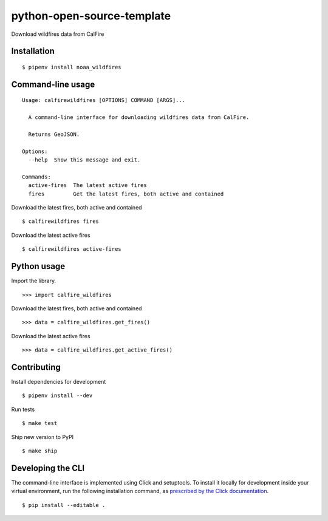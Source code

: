 python-open-source-template
===========================

Download wildfires data from CalFire

Installation
------------

::

    $ pipenv install noaa_wildfires


Command-line usage
------------------

::

    Usage: calfirewildfires [OPTIONS] COMMAND [ARGS]...

      A command-line interface for downloading wildfires data from CalFire.

      Returns GeoJSON.

    Options:
      --help  Show this message and exit.

    Commands:
      active-fires  The latest active fires
      fires         Get the latest fires, both active and contained


Download the latest fires, both active and contained ::

    $ calfirewildfires fires


Download the latest active fires ::

    $ calfirewildfires active-fires


Python usage
------------

Import the library. ::

    >>> import calfire_wildfires

Download the latest fires, both active and contained ::

    >>> data = calfire_wildfires.get_fires()

Download the latest active fires ::

    >>> data = calfire_wildfires.get_active_fires()


Contributing
------------

Install dependencies for development ::

    $ pipenv install --dev

Run tests ::

    $ make test

Ship new version to PyPI ::

    $ make ship


Developing the CLI
------------------

The command-line interface is implemented using Click and setuptools. To install it locally for development inside your virtual environment, run the following installation command, as `prescribed by the Click documentation <https://click.palletsprojects.com/en/7.x/setuptools/#setuptools-integration>`_. ::

    $ pip install --editable .
